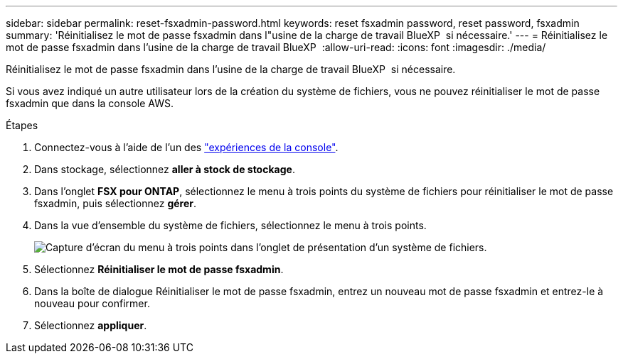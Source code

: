 ---
sidebar: sidebar 
permalink: reset-fsxadmin-password.html 
keywords: reset fsxadmin password, reset password, fsxadmin 
summary: 'Réinitialisez le mot de passe fsxadmin dans l"usine de la charge de travail BlueXP  si nécessaire.' 
---
= Réinitialisez le mot de passe fsxadmin dans l'usine de la charge de travail BlueXP 
:allow-uri-read: 
:icons: font
:imagesdir: ./media/


[role="lead"]
Réinitialisez le mot de passe fsxadmin dans l'usine de la charge de travail BlueXP  si nécessaire.

Si vous avez indiqué un autre utilisateur lors de la création du système de fichiers, vous ne pouvez réinitialiser le mot de passe fsxadmin que dans la console AWS.

.Étapes
. Connectez-vous à l'aide de l'un des link:https://docs.netapp.com/us-en/workload-setup-admin/console-experiences.html["expériences de la console"^].
. Dans stockage, sélectionnez *aller à stock de stockage*.
. Dans l'onglet *FSX pour ONTAP*, sélectionnez le menu à trois points du système de fichiers pour réinitialiser le mot de passe fsxadmin, puis sélectionnez *gérer*.
. Dans la vue d'ensemble du système de fichiers, sélectionnez le menu à trois points.
+
image:screenshot-reset-fsxadmin-password.png["Capture d'écran du menu à trois points dans l'onglet de présentation d'un système de fichiers."]

. Sélectionnez *Réinitialiser le mot de passe fsxadmin*.
. Dans la boîte de dialogue Réinitialiser le mot de passe fsxadmin, entrez un nouveau mot de passe fsxadmin et entrez-le à nouveau pour confirmer.
. Sélectionnez *appliquer*.

